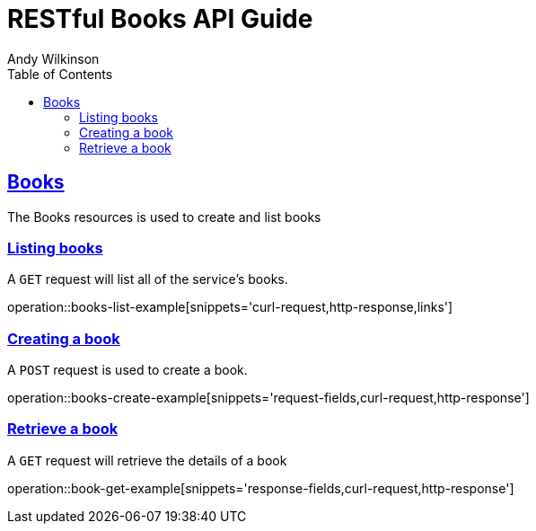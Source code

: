 = RESTful Books API Guide
Andy Wilkinson;
:doctype: book
:icons: font
:source-highlighter: highlightjs
:toc: left
:toclevels: 4
:sectlinks:
:operation-curl-request-title: Example request
:operation-http-response-title: Example response

[[resources-books]]
== Books

The Books resources is used to create and list books



[[resources-books-list]]
=== Listing books

A `GET` request will list all of the service's books.

operation::books-list-example[snippets='curl-request,http-response,links']



[[resources-books-create]]
=== Creating a book

A `POST` request is used to create a book.

operation::books-create-example[snippets='request-fields,curl-request,http-response']



[[resources-books-retrieve]]
=== Retrieve a book

A `GET` request will retrieve the details of a book

operation::book-get-example[snippets='response-fields,curl-request,http-response']
